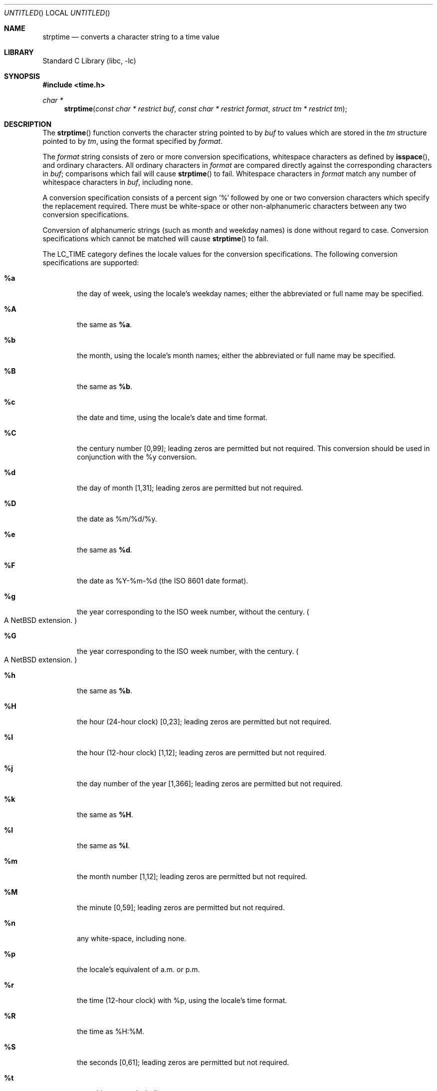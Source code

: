 .\"	$NetBSD: strptime.3,v 1.22.2.2 2008/11/04 18:37:29 christos Exp $
.\"
.\" Copyright (c) 1997, 1998, 2008 The NetBSD Foundation, Inc.
.\" All rights reserved.
.\"
.\" This file was contributed to The NetBSD Foundation by Klaus Klein.
.\"
.\" Redistribution and use in source and binary forms, with or without
.\" modification, are permitted provided that the following conditions
.\" are met:
.\" 1. Redistributions of source code must retain the above copyright
.\"    notice, this list of conditions and the following disclaimer.
.\" 2. Redistributions in binary form must reproduce the above copyright
.\"    notice, this list of conditions and the following disclaimer in the
.\"    documentation and/or other materials provided with the distribution.
.\"
.\" THIS SOFTWARE IS PROVIDED BY THE NETBSD FOUNDATION, INC. AND CONTRIBUTORS
.\" ``AS IS'' AND ANY EXPRESS OR IMPLIED WARRANTIES, INCLUDING, BUT NOT LIMITED
.\" TO, THE IMPLIED WARRANTIES OF MERCHANTABILITY AND FITNESS FOR A PARTICULAR
.\" PURPOSE ARE DISCLAIMED.  IN NO EVENT SHALL THE FOUNDATION OR CONTRIBUTORS
.\" BE LIABLE FOR ANY DIRECT, INDIRECT, INCIDENTAL, SPECIAL, EXEMPLARY, OR
.\" CONSEQUENTIAL DAMAGES (INCLUDING, BUT NOT LIMITED TO, PROCUREMENT OF
.\" SUBSTITUTE GOODS OR SERVICES; LOSS OF USE, DATA, OR PROFITS; OR BUSINESS
.\" INTERRUPTION) HOWEVER CAUSED AND ON ANY THEORY OF LIABILITY, WHETHER IN
.\" CONTRACT, STRICT LIABILITY, OR TORT (INCLUDING NEGLIGENCE OR OTHERWISE)
.\" ARISING IN ANY WAY OUT OF THE USE OF THIS SOFTWARE, EVEN IF ADVISED OF THE
.\" POSSIBILITY OF SUCH DAMAGE.
.\"
.Dd November 4, 2008
.Os
.Dt STRPTIME 3
.Sh NAME
.Nm strptime
.Nd converts a character string to a time value
.Sh LIBRARY
.Lb libc
.Sh SYNOPSIS
.In time.h
.Ft char *
.Fn strptime "const char * restrict buf" "const char * restrict format" "struct tm * restrict tm"
.Sh DESCRIPTION
The
.Fn strptime
function converts the character string pointed to by
.Fa buf
to values which are stored in the
.Va tm
structure pointed to by
.Fa tm ,
using the format specified by
.Fa format .
.Pp
The
.Fa format
string consists of zero or more conversion specifications, whitespace
characters as defined by
.Fn isspace ,
and ordinary characters.
All ordinary characters in
.Fa format
are compared directly against the corresponding characters in
.Fa buf ;
comparisons which fail will cause
.Fn strptime
to fail.
Whitespace characters in
.Fa format
match any number of whitespace characters in
.Fa buf ,
including none.
.Pp
A conversion specification consists of a percent sign
.Ql %
followed by one
or two conversion characters which specify the replacement required.
There must be white-space or other non-alphanumeric characters between any
two conversion specifications.
.Pp
Conversion of alphanumeric strings (such as month and weekday names) is
done without regard to case.
Conversion specifications which cannot be matched will cause
.Fn strptime
to fail.
.Pp
The LC_TIME category defines the locale values for the conversion
specifications.
The following conversion specifications are supported:
.Bl -tag -width "xxxx"
.It Cm \&%a
the day of week, using the locale's weekday names;
either the abbreviated or full name may be specified.
.It Cm \&%A
the same as
.Cm \&%a .
.It Cm \&%b
the month, using the locale's month names;
either the abbreviated or full name may be specified.
.It Cm \&%B
the same as
.Cm \&%b .
.It Cm \&%c
the date and time, using the locale's date and time format.
.It Cm \&%C
the century number [0,99];
leading zeros are permitted but not required.
This conversion should be used in conjunction with the \&%y conversion.
.It Cm \&%d
the day of month [1,31];
leading zeros are permitted but not required.
.It Cm \&%D
the date as %m/%d/%y.
.It Cm \&%e
the same as
.Cm \&%d .
.It Cm \&%F
the date as %Y-%m-%d
(the ISO 8601 date format).
.It Cm \&%g
the year corresponding to the ISO week number, without the century.
.Po
A
.Nx
extension.
.Pc
.It Cm \&%G
the year corresponding to the ISO week number, with the century.
.Po
A
.Nx
extension.
.Pc
.It Cm \&%h
the same as
.Cm \&%b .
.It Cm \&%H
the hour (24-hour clock) [0,23];
leading zeros are permitted but not required.
.It Cm \&%I
the hour (12-hour clock) [1,12];
leading zeros are permitted but not required.
.It Cm \&%j
the day number of the year [1,366];
leading zeros are permitted but not required.
.It Cm \&%k
the same as
.Cm \&%H .
.It Cm \&%l
the same as
.Cm \&%I .
.It Cm \&%m
the month number [1,12];
leading zeros are permitted but not required.
.It Cm \&%M
the minute [0,59];
leading zeros are permitted but not required.
.It Cm \&%n
any white-space, including none.
.It Cm \&%p
the locale's equivalent of a.m. or p.m.
.It Cm \&%r
the time (12-hour clock) with %p, using the locale's time format.
.It Cm \&%R
the time as %H:%M.
.It Cm \&%S
the seconds [0,61];
leading zeros are permitted but not required.
.It Cm \&%t
any white-space, including none.
.It Cm \&%T
the time as %H:%M:%S.
.It Cm \&%u
the day of the week as a decimal number, where Monday = 1.
.Po
A
.Nx
extension.
.Pc
.It Cm \&%U
the week number of the year (Sunday as the first day of the week)
as a decimal number [0,53];
leading zeros are permitted but not required.
All days in a year preceding the first Sunday are considered to be in week 0.
.It Cm \&%V
the ISO 8601:1988 week number as a decimal number.
If the week (starting on Monday) that contains January 1 has more than
three days in the new year, then it is considered the first week of the
year.
If it has fewer than four days in the new year, then it is considered
the last week of the previous year.
Weeks are numbered from 1 to 53.
A
.Nx
extension.
.It Cm \&%w
the weekday as a decimal number [0,6], with 0 representing Sunday;
leading zeros are permitted but not required.
.It Cm \&%W
the week number of the year (Monday as the first day of the week)
as a decimal number [0,53];
leading zeros are permitted but not required.
All days in a year preceding the first Monday are considered to be in week 0.
.It Cm \&%x
the date, using the locale's date format.
.It Cm \&%X
the time, using the locale's time format.
.It Cm \&%y
the year within the 20th century [69,99] or the 21st century [0,68];
leading zeros are permitted but not required.
If specified in conjunction
with \&%C, specifies the year [0,99] within that century.
.It Cm \&%Y
the year, including the century (i.e., 1996).
.It Cm \&%z
an ISO 8601 timezone specification.
This is either,
.Dq Z
for
.Ql UTC ,
or the offset specified as:
.Dq [+-]hhmm
or
.Dq [+-]hh:mm
or
.Dq [+-]hh .
.Po
A
.Nx
extension.
.Pc
.It Cm \&%Z
timezone name or no characters when time zone information is unavailable.
.Po
A
.Nx
extension.
.Pc
.It Cm \&%%
matches a literal `%'.
No argument is converted.
.El
.Ss Modified conversion specifications
For compatibility, certain conversion specifications can be modified
by the
.Cm E
and
.Cm O
modifier characters to indicate that an alternative format or specification
should be used rather than the one normally used by the unmodified
conversion specification.
As there are currently neither alternative formats
nor specifications supported by the system, the behavior will be as if the
unmodified conversion specification were used.
.Pp
Case is ignored when matching string items in
.Fa buf ,
such as month and weekday names.
.Sh RETURN VALUES
If successful, the
.Fn strptime
function returns a pointer to the character following the last character
parsed.
Otherwise, a null pointer is returned.
.Sh SEE ALSO
.Xr ctime 3 ,
.Xr isspace 3 ,
.Xr localtime 3 ,
.Xr strftime 3
.Sh STANDARDS
The
.Fn strptime
function conforms to
.St -xpg4 .
.Sh BUGS
The
.Cm \&%Z
format specifier only accepts timezone
abbreviations of the local timezone,
or the value
.Dq GMT .
This limitation is caused by the ambiguity
of overloaded timezone abbreviations,
for example EST is both Eastern Standard
Time and Eastern Australia Summer Time.
